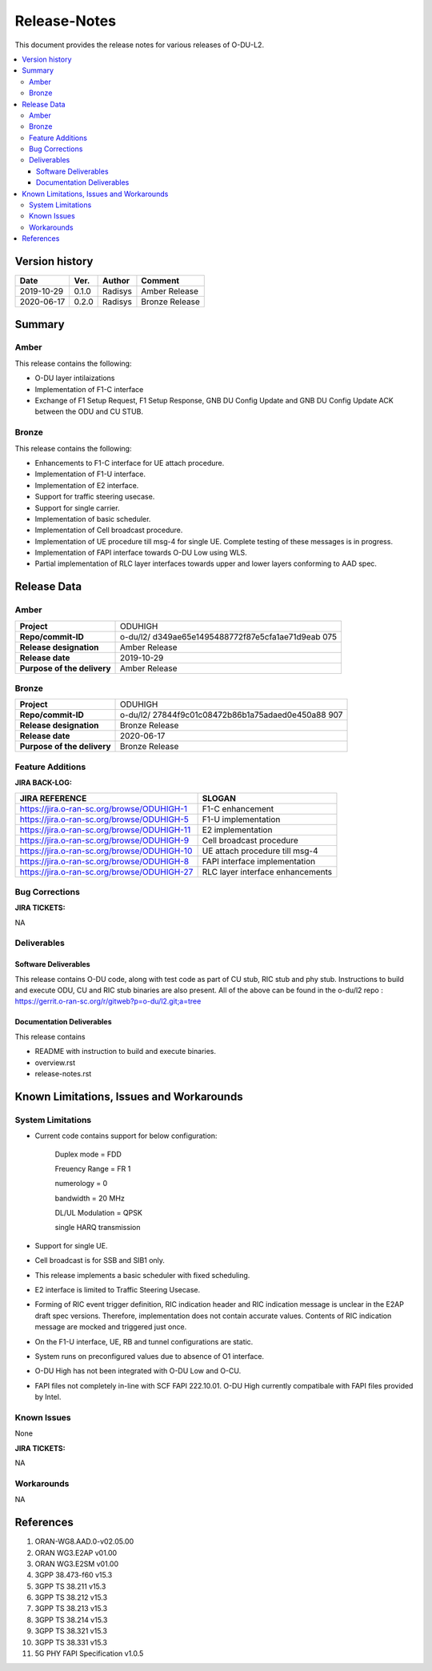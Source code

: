 .. This work is licensed under a Creative Commons Attribution 4.0 International License.
.. http://creativecommons.org/licenses/by/4.0


Release-Notes
=============


This document provides the release notes for various releases of O-DU-L2.

.. contents::
   :depth: 3
   :local:


Version history
---------------

+--------------------+--------------------+--------------------+--------------------+
| **Date**           | **Ver.**           | **Author**         | **Comment**        |
|                    |                    |                    |                    |
+--------------------+--------------------+--------------------+--------------------+
| 2019-10-29         | 0.1.0              | Radisys            | Amber Release      |
|                    |                    |                    |                    |
+--------------------+--------------------+--------------------+--------------------+
| 2020-06-17         | 0.2.0              | Radisys            | Bronze Release     |
|                    |                    |                    |                    |
+--------------------+--------------------+--------------------+--------------------+


Summary
-------

Amber
^^^^^
This release contains the following:

- O-DU layer intilaizations

- Implementation of F1-C interface

- Exchange of F1 Setup Request, F1 Setup Response, GNB DU Config Update and GNB DU Config Update ACK between the ODU and CU STUB.

Bronze
^^^^^^^^
This release contains the following:

- Enhancements to F1-C interface for UE attach procedure.

- Implementation of F1-U interface.

- Implementation of E2 interface.

- Support for traffic steering usecase.

- Support for single carrier.

- Implementation of basic scheduler.

- Implementation of Cell broadcast procedure.

- Implementation of UE procedure till msg-4 for single UE. Complete testing of these messages is in progress.

- Implementation of FAPI interface towards O-DU Low using WLS.

- Partial implementation of RLC layer interfaces towards upper and lower layers
  conforming to AAD spec.


Release Data
------------

Amber
^^^^^
+--------------------------------------+--------------------------------------+
| **Project**                          | ODUHIGH                              |
|                                      |                                      |
+--------------------------------------+--------------------------------------+
| **Repo/commit-ID**                   | o-du/l2/                             |
|                                      | d349ae65e1495488772f87e5cfa1ae71d9eab|
|                                      | 075                                  |
|                                      |                                      |
+--------------------------------------+--------------------------------------+
| **Release designation**              | Amber Release                        |
|                                      |                                      |
+--------------------------------------+--------------------------------------+
| **Release date**                     | 2019-10-29                           |
|                                      |                                      |
+--------------------------------------+--------------------------------------+
| **Purpose of the delivery**          | Amber Release                        |
|                                      |                                      |
+--------------------------------------+--------------------------------------+

Bronze
^^^^^^ 
+--------------------------------------+--------------------------------------+
| **Project**                          | ODUHIGH	                      |
|                                      |                                      |
+--------------------------------------+--------------------------------------+
| **Repo/commit-ID**                   | o-du/l2/                             |
|                                      | 27844f9c01c08472b86b1a75adaed0e450a88|
|                                      | 907                                  |
|                                      |                                      |
+--------------------------------------+--------------------------------------+
| **Release designation**              | Bronze Release                       |
|                                      |                                      |
+--------------------------------------+--------------------------------------+
| **Release date**                     | 2020-06-17                           |
|                                      |                                      |
+--------------------------------------+--------------------------------------+
| **Purpose of the delivery**          | Bronze Release               	      |
|                                      |                                      |
+--------------------------------------+--------------------------------------+



Feature Additions
^^^^^^^^^^^^^^^^^

**JIRA BACK-LOG:**

+---------------------------------------------+--------------------------------------+
| **JIRA REFERENCE**                          | **SLOGAN**                           |
|                                             |                                      |
+---------------------------------------------+--------------------------------------+
| https://jira.o-ran-sc.org/browse/ODUHIGH-1  |	F1-C enhancement                     |
|                                             | 				     |
+---------------------------------------------+--------------------------------------+
| https://jira.o-ran-sc.org/browse/ODUHIGH-5  |	F1-U implementation                  |
|                                             | 				     |
+---------------------------------------------+--------------------------------------+
| https://jira.o-ran-sc.org/browse/ODUHIGH-11 |	E2 implementation                    |
|                                             | 				     |
+---------------------------------------------+--------------------------------------+
| https://jira.o-ran-sc.org/browse/ODUHIGH-9  |	Cell broadcast procedure             |
|                                             | 				     |
+---------------------------------------------+--------------------------------------+
| https://jira.o-ran-sc.org/browse/ODUHIGH-10 |	UE attach procedure till msg-4       |
|                                             | 				     |
+---------------------------------------------+--------------------------------------+
| https://jira.o-ran-sc.org/browse/ODUHIGH-8  |	FAPI interface implementation        |
|                                             | 				     |
+---------------------------------------------+--------------------------------------+
| https://jira.o-ran-sc.org/browse/ODUHIGH-27 |	RLC layer interface enhancements     |
|                                             | 				     |
+---------------------------------------------+--------------------------------------+

Bug Corrections
^^^^^^^^^^^^^^^

**JIRA TICKETS:**

NA


Deliverables
^^^^^^^^^^^^

Software Deliverables
+++++++++++++++++++++

This release contains O-DU code, along with test code as part of CU stub, RIC stub and phy stub.
Instructions to build and execute ODU, CU and RIC stub binaries are also present.
All of the above can be found in the o-du/l2 repo : https://gerrit.o-ran-sc.org/r/gitweb?p=o-du/l2.git;a=tree



Documentation Deliverables
++++++++++++++++++++++++++

This release contains 

- README with instruction to build and execute binaries.

- overview.rst

- release-notes.rst



Known Limitations, Issues and Workarounds
-----------------------------------------

System Limitations
^^^^^^^^^^^^^^^^^^
- Current code contains support for below configuration:

   Duplex mode = FDD

   Freuency Range = FR 1

   numerology = 0

   bandwidth = 20 MHz

   DL/UL Modulation = QPSK

   single HARQ transmission

- Support for single UE.

- Cell broadcast is for SSB and SIB1 only.

- This release implements a basic scheduler with fixed scheduling.

- E2 interface is limited to Traffic Steering Usecase.

- Forming of RIC event trigger definition, RIC indication header and RIC indication message is unclear in the E2AP draft spec versions. Therefore, implementation does not contain accurate values. Contents of RIC indication message are mocked and triggered just once.

- On the F1-U interface, UE, RB and tunnel configurations are static.

- System runs on preconfigured values due to absence of O1 interface.

- O-DU High has not been integrated with O-DU Low and O-CU.

- FAPI files not completely in-line with SCF FAPI 222.10.01. O-DU High currently compatibale with FAPI files provided by Intel.

Known Issues
^^^^^^^^^^^^
None

**JIRA TICKETS:**

NA


Workarounds
^^^^^^^^^^^

NA



References
----------
1. ORAN-WG8.AAD.0-v02.05.00

2. ORAN WG3.E2AP v01.00

3. ORAN WG3.E2SM v01.00

4. 3GPP 38.473-f60 v15.3

5. 3GPP TS 38.211 v15.3

6. 3GPP TS 38.212 v15.3

7. 3GPP TS 38.213 v15.3

8. 3GPP TS 38.214 v15.3

9. 3GPP TS 38.321 v15.3

10. 3GPP TS 38.331 v15.3

11. 5G PHY FAPI Specification v1.0.5

